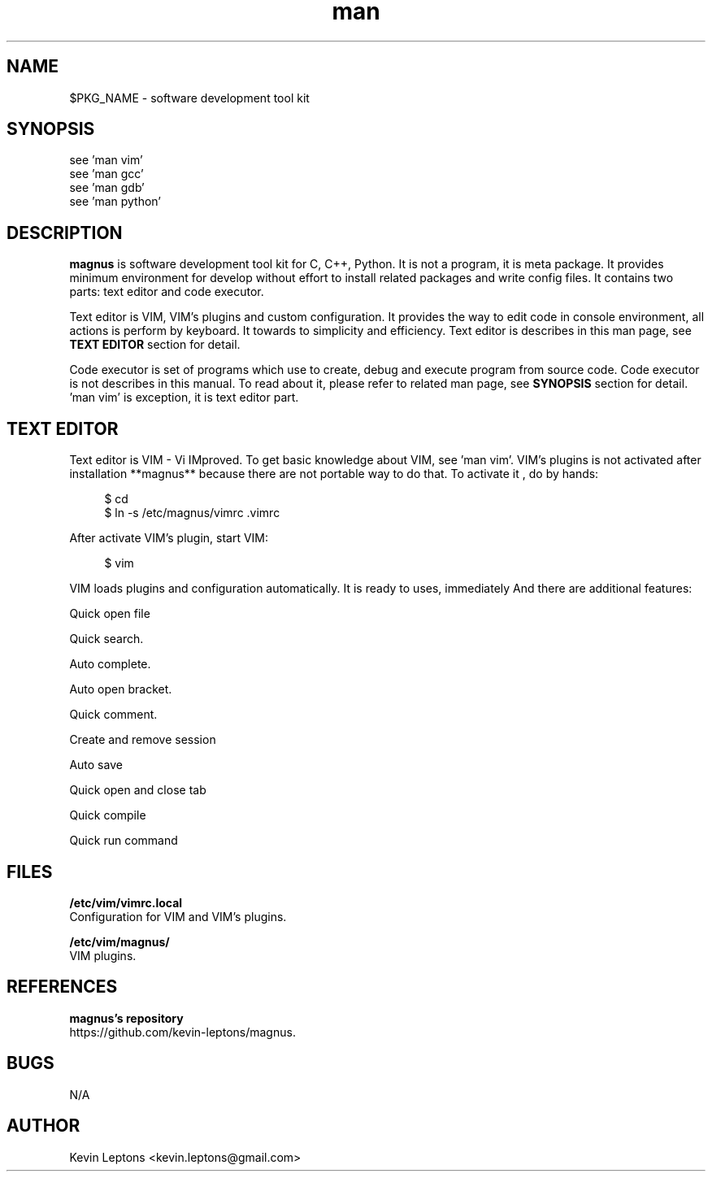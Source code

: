 .TH man 1 "$BUILD_DATE" "$PKG_VERSION" "$PKG_NAME"

.SH NAME
$PKG_NAME \- software development tool kit

.SH SYNOPSIS
see 'man vim'
.br
see 'man gcc'
.br
see 'man gdb'
.br
see 'man python'

.SH DESCRIPTION
.B magnus
is software development tool kit for C, C++, Python. It is not a program, it
is meta package. It provides minimum environment for develop without effort
to install related packages and write config files. It contains two parts:
text editor and code executor.

Text editor is VIM, VIM's plugins and custom configuration. It provides the
way to edit code in console environment, all actions is perform by keyboard.
It towards to simplicity and efficiency. Text editor is describes in this man
page, see
.B TEXT EDITOR
section for detail.

Code executor is set of programs which use to create, debug and execute
program from source code. Code executor is not describes in this manual. To
read about it, please refer to related man page, see 
.B SYNOPSIS
section for detail. 'man vim' is exception, it is text editor part.

.SH TEXT EDITOR

Text editor is VIM - Vi IMproved. To get basic knowledge about VIM, see 'man
vim'. VIM's plugins is not activated after installation **magnus** because
there are not portable way to do that. To activate it , do by hands:

.RS 4
$ cd
.br
$ ln -s /etc/magnus/vimrc .vimrc
.RE

After activate VIM's plugin, start VIM:

.RS 4
$ vim
.RE

VIM loads plugins and configuration automatically. It is ready to uses,
immediately And there are additional features:

Quick open file

Quick search.

Auto complete.

Auto open bracket.

Quick comment.

Create and remove session

Auto save

Quick open and close tab

Quick compile

Quick run command


.SH FILES
.B
/etc/vim/vimrc.local
.br
Configuration for VIM and VIM's plugins.

.B
/etc/vim/magnus/
.br
VIM plugins.

.SH REFERENCES
.B magnus's repository 
.br
https://github.com/kevin-leptons/magnus.

.SH BUGS
N/A

.SH AUTHOR
Kevin Leptons <kevin.leptons@gmail.com>

